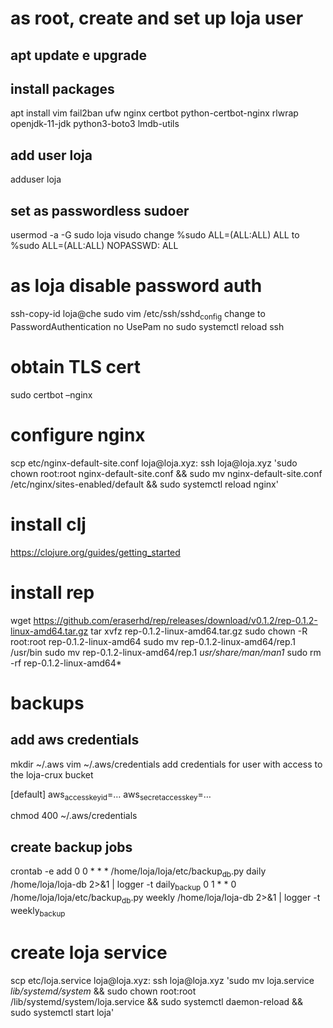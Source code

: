 * as root, create and set up loja user
** apt update e upgrade
** install packages
   apt install vim fail2ban ufw nginx certbot python-certbot-nginx rlwrap openjdk-11-jdk python3-boto3 lmdb-utils
** add user loja
   adduser loja
** set as passwordless sudoer
   usermod -a -G sudo loja
   visudo
   change
       %sudo   ALL=(ALL:ALL) ALL
   to
       %sudo   ALL=(ALL:ALL) NOPASSWD: ALL
* as loja disable password auth
  ssh-copy-id loja@che
  sudo vim /etc/ssh/sshd_config
  change to
      PasswordAuthentication no
      UsePam no
  sudo systemctl reload ssh
* obtain TLS cert
  sudo certbot --nginx
* configure nginx
  scp etc/nginx-default-site.conf loja@loja.xyz:
  ssh loja@loja.xyz 'sudo chown root:root nginx-default-site.conf && sudo mv nginx-default-site.conf /etc/nginx/sites-enabled/default && sudo systemctl reload nginx'
* install clj
  https://clojure.org/guides/getting_started
* install rep
  wget https://github.com/eraserhd/rep/releases/download/v0.1.2/rep-0.1.2-linux-amd64.tar.gz
  tar xvfz rep-0.1.2-linux-amd64.tar.gz
  sudo chown -R root:root rep-0.1.2-linux-amd64
  sudo mv rep-0.1.2-linux-amd64/rep.1 /usr/bin
  sudo mv rep-0.1.2-linux-amd64/rep.1 /usr/share/man/man1/
  sudo rm -rf rep-0.1.2-linux-amd64*
* backups
** add aws credentials
   mkdir ~/.aws
   vim ~/.aws/credentials
   add credentials for user with access to the loja-crux bucket

   [default]
   aws_access_key_id=...
   aws_secret_access_key=...

   chmod 400 ~/.aws/credentials
** create backup jobs
   crontab -e
   add
 0 0 * * * /home/loja/loja/etc/backup_db.py daily /home/loja/loja-db 2>&1 | logger -t daily_backup
 0 1 * * 0 /home/loja/loja/etc/backup_db.py weekly /home/loja/loja-db 2>&1 | logger -t weekly_backup
* create loja service
  scp etc/loja.service loja@loja.xyz:
  ssh loja@loja.xyz 'sudo mv loja.service /lib/systemd/system/ &&
  sudo chown root:root /lib/systemd/system/loja.service && sudo systemctl daemon-reload && sudo systemctl start loja'
